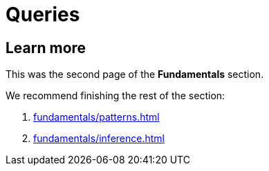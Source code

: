 = Queries
:Summary: Querying a TypeDB database.
:keywords: typeql, typedb, query, match
:longTailKeywords: typeql match, typeql query, typedb query, match clause
:pageTitle: Queries

//#todo Move the content to the TypeQL docs and leave and include directive here?


== Learn more

This was the second page of the *Fundamentals* section.

We recommend finishing the rest of the section:

    1. xref:fundamentals/patterns.adoc[]
    2. xref:fundamentals/inference.adoc[]
